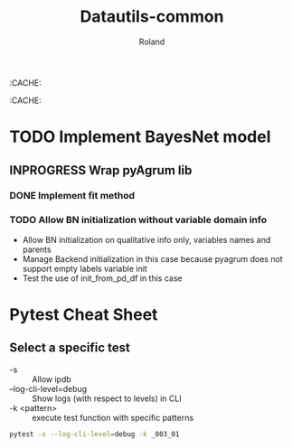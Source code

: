 # -*- coding: utf-8 -*-
# -*- buffer-auto-save-file-name: nil; -*-

#+TITLE: Datautils-common
#+AUTHOR: Roland

:CACHE:
#+DRAWERS: OPTIONS CACHE MACROS
#+STARTUP: content
#+STARTUP: hidestars

#+TODO: TODO(t) TOPREPARE(a) INPROGRESS(p) POSTPONED(r) WAITING(w) | DONE(d) CANCELLED(c)

#+LANGUAGE: fr
#+OPTIONS: H:4 num:t toc:3 \n:nil @:t ::t |:t ^:{} f:t TeX:t author:t
:CACHE:

* TODO Implement BayesNet model
** INPROGRESS Wrap pyAgrum lib
*** DONE Implement fit method
*** TODO Allow BN initialization without variable domain info
- Allow BN initialization on qualitative info only, variables names and parents
- Manage Backend initialization in this case because pyagrum does not support empty labels variable
  init
- Test the use of init_from_pd_df in this case

* Pytest Cheat Sheet

** Select a specific test

- -s :: Allow ipdb
- --log-cli-level=debug :: Show logs (with respect to levels) in CLI
- -k <pattern> :: execute test function with specific patterns
#+BEGIN_SRC sh
pytest -s --log-cli-level=debug -k _003_01
#+END_SRC
